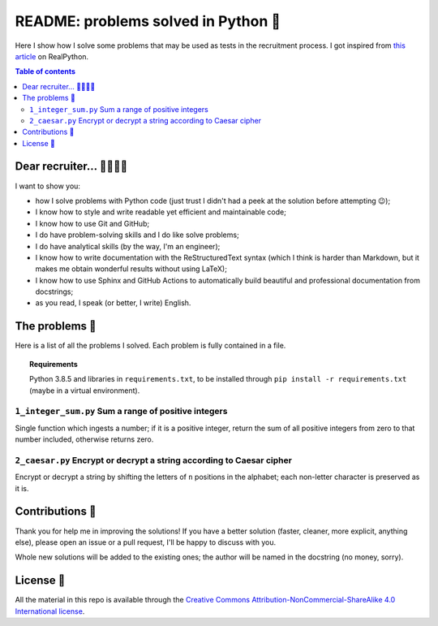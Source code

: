 README: problems solved in Python 🐍
=====================================

Here I show how I solve some problems that may be used as tests
in the recruitment process.
I got inspired from
`this article <https://realpython.com/python-practice-problems/>`_
on RealPython.

.. contents:: Table of contents

Dear recruiter... 👨‍💻👩‍💻
-----------------------------
I want to show you:

- how I solve problems with Python code
  (just trust I didn't had a peek at the solution before attempting 😉);
- I know how to style and write readable yet efficient and maintainable code;
- I know how to use Git and GitHub;
- I do have problem-solving skills and I do like solve problems;
- I do have analytical skills (by the way, I'm an engineer);
- I know how to write documentation with the ReStructuredText syntax
  (which I think is harder than Markdown, but it makes me obtain wonderful
  results without using LaTeX);
- I know how to use Sphinx and GitHub Actions to automatically build
  beautiful and professional documentation from docstrings;
- as you read, I speak (or better, I write) English.

The problems 🤔
------------------
Here is a list of all the problems I solved. Each problem is fully contained
in a file.

.. topic:: Requirements

  Python 3.8.5 and libraries in ``requirements.txt``, to be
  installed through ``pip install -r requirements.txt``
  (maybe in a virtual environment).

``1_integer_sum.py`` Sum a range of positive integers
^^^^^^^^^^^^^^^^^^^^^^^^^^^^^^^^^^^^^^^^^^^^^^^^^^^^^^
Single function which ingests a number; if it is a positive integer,
return the sum of all positive integers from zero to that number included,
otherwise returns zero.

``2_caesar.py`` Encrypt or decrypt a string according to Caesar cipher
^^^^^^^^^^^^^^^^^^^^^^^^^^^^^^^^^^^^^^^^^^^^^^^^^^^^^^^^^^^^^^^^^^^^^^
Encrypt or decrypt a string by shifting the letters of ``n`` positions
in the alphabet; each non-letter character is preserved as it is.


Contributions 🙏
-------------------

Thank you for help me in improving the solutions!
If you have a better solution (faster, cleaner, more explicit, anything else),
please open an issue or a pull request, I'll be happy to discuss with you.

Whole new solutions will be added to the existing ones; the author will
be named in the docstring (no money, sorry).


License 🔖
-------------

All the material in this repo is available through the
`Creative Commons Attribution-NonCommercial-ShareAlike
4.0 International license
<https://creativecommons.org/licenses/by-nc-sa/4.0/>`_.